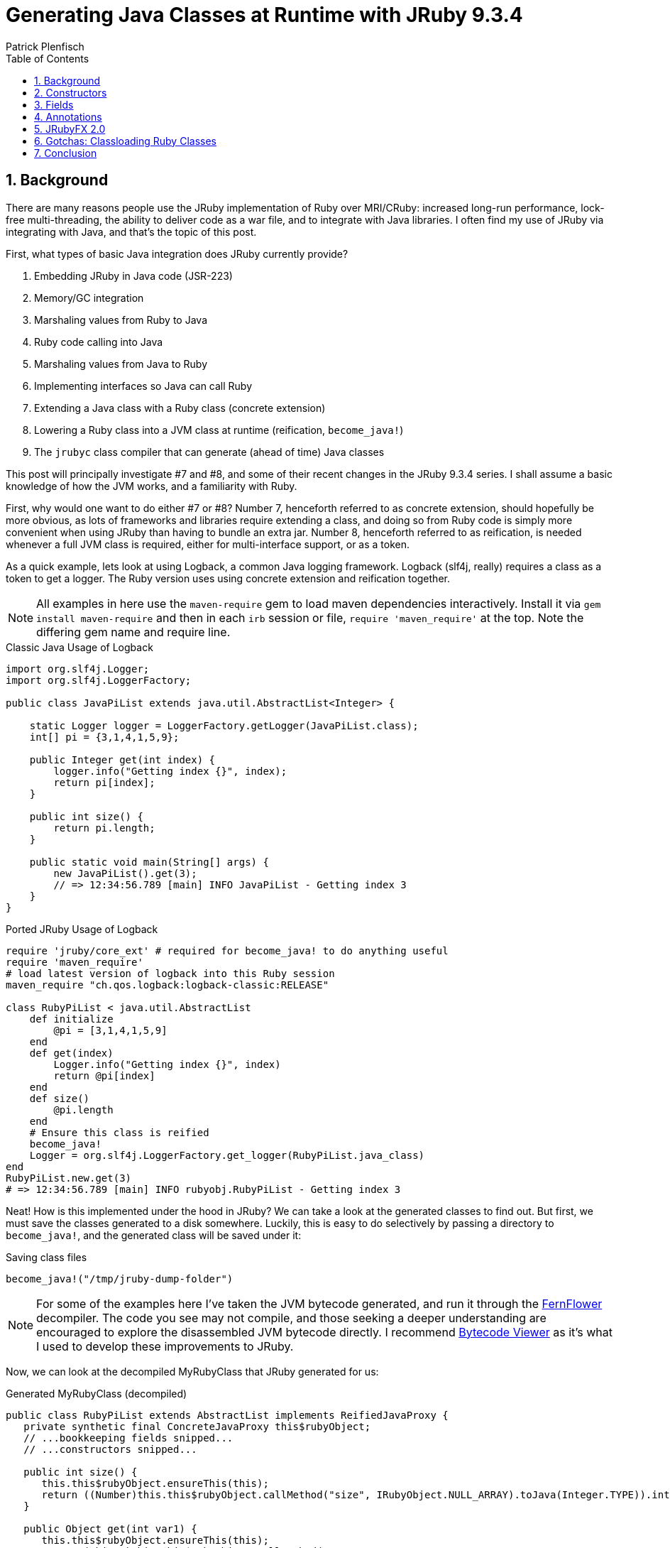 = Generating Java Classes at Runtime with JRuby 9.3.4
Patrick Plenfisch
:doctype: article
:encoding: utf-8
:lang: en
:toc: left
:numbered:


== Background

There are many reasons people use the JRuby implementation of Ruby over MRI/CRuby: increased long-run performance, lock-free multi-threading, the ability to deliver code as a war file, and to integrate with Java libraries. I often find my use of JRuby via integrating with Java, and that's the topic of this post.

First, what types of basic Java integration does JRuby currently provide?

 1. Embedding JRuby in Java code (JSR-223)
 2. Memory/GC integration
 3. Marshaling values from Ruby to Java
 4. Ruby code calling into Java
 5. Marshaling values from Java to Ruby
 6. Implementing interfaces so Java can call Ruby
 7. Extending a Java class with a Ruby class (concrete extension)
 8. Lowering a Ruby class into a JVM class at runtime (reification, `become_java!`)
 9. The `jrubyc` class compiler that can generate (ahead of time) Java classes


This post will principally investigate #7 and #8, and some of their recent changes in the JRuby 9.3.4 series. I shall assume a basic knowledge of how the JVM works, and a familiarity with Ruby.

First, why would one want to do either #7 or #8? Number 7, henceforth referred to as concrete extension, should hopefully be more obvious, as lots of frameworks and libraries require extending a class, and doing so from Ruby code is simply more convenient when using JRuby than having to bundle an extra jar. Number 8, henceforth referred to as reification, is needed whenever a full JVM class is required, either for multi-interface support, or as a token.

As a quick example, lets look at using Logback, a common Java logging framework. Logback (slf4j, really) requires a class as a token to get a logger. The Ruby version uses using concrete extension and reification together.

NOTE: All examples in here use the `maven-require` gem to load maven dependencies interactively. Install it via `gem install maven-require` and then in each `irb` session or file, `require 'maven_require'` at the top. Note the differing gem name and require line.


.Classic Java Usage of Logback
[source,java]
----
import org.slf4j.Logger;
import org.slf4j.LoggerFactory;

public class JavaPiList extends java.util.AbstractList<Integer> {

    static Logger logger = LoggerFactory.getLogger(JavaPiList.class);
    int[] pi = {3,1,4,1,5,9};
    
    public Integer get(int index) {
        logger.info("Getting index {}", index);
        return pi[index];
    }
    
    public int size() {
        return pi.length;
    }

    public static void main(String[] args) {
        new JavaPiList().get(3);
        // => 12:34:56.789 [main] INFO JavaPiList - Getting index 3
    }
}
----

.Ported JRuby Usage of Logback
[source,ruby]
----
require 'jruby/core_ext' # required for become_java! to do anything useful
require 'maven_require'
# load latest version of logback into this Ruby session
maven_require "ch.qos.logback:logback-classic:RELEASE"

class RubyPiList < java.util.AbstractList
    def initialize
        @pi = [3,1,4,1,5,9]
    end
    def get(index)
        Logger.info("Getting index {}", index)
        return @pi[index]
    end
    def size()
        @pi.length
    end
    # Ensure this class is reified
    become_java! 
    Logger = org.slf4j.LoggerFactory.get_logger(RubyPiList.java_class)
end
RubyPiList.new.get(3)
# => 12:34:56.789 [main] INFO rubyobj.RubyPiList - Getting index 3
----


Neat! How is this implemented under the hood in JRuby? We can take a look at the generated classes to find out. But first, we must save the classes generated to a disk somewhere. Luckily, this is easy to do selectively by passing a directory to `become_java!`, and the generated class will be saved under it:

.Saving class files
[source,ruby]
----
become_java!("/tmp/jruby-dump-folder")
----

NOTE: For some of the examples here I've taken the JVM bytecode generated, and run it through the https://github.com/JetBrains/intellij-community/tree/master/plugins/java-decompiler/engine[FernFlower] decompiler. The code you see may not compile, and those seeking a deeper understanding are encouraged to explore the disassembled JVM bytecode directly. I recommend https://bytecodeviewer.com/[Bytecode Viewer] as it's what I used to develop these improvements to JRuby.

Now, we can look at the decompiled MyRubyClass that JRuby generated for us:

.Generated MyRubyClass (decompiled)
[source,java]
----
public class RubyPiList extends AbstractList implements ReifiedJavaProxy {
   private synthetic final ConcreteJavaProxy this$rubyObject;
   // ...bookkeeping fields snipped...
   // ...constructors snipped...

   public int size() {
      this.this$rubyObject.ensureThis(this);
      return ((Number)this.this$rubyObject.callMethod("size", IRubyObject.NULL_ARRAY).toJava(Integer.TYPE)).intValue();
   }

   public Object get(int var1) {
      this.this$rubyObject.ensureThis(this);
      return (Object)this.this$rubyObject.callMethod("get",
            new IRubyObject[]{
                JavaUtil.convertJavaToRuby(ruby, var1)
            }).toJava(Object.class);
   }
   // ...bookkeeping methods snipped...
}

----

Here we can see several important facts. First, this is just a proxy for a Ruby class. As the Java class just delegate everything to the Ruby object, all the logic can still be swapped around via monkey patching and it is still dynamic under the hood. The Java class is merely an interface to the Ruby class. Second, there is lots of internal JRuby bookkeeping present, so performance may be lower. Third, all instance variables are not lowered to fields and are still Ruby-private. And fourth, the method signatures were picked up from the superclass.


For most JRuby Java integrations this is fine, but sometimes you need to add some more flair to your generated classes. Let us investigate three separate ways to upgrade our integration game with JRuby 9.3.4 improvements to concrete reification:

 1. Java-callable constructors
 2. Fields
 3. Annotations


== Constructors
The first issue I ever filed against JRuby was about the lack of java-callable constructors for java-extending classes (concrete extension), in 2012. One anagram and 8½ years later, it was finally closed in 2021, as my implementation was merged into JRuby 9.3.0. What caused me to file the issue, and still want it done in 2021? JavaFX, or more specifically, the JRuby bindings of JavaFX, JRubyFX. JavaFX is a cross-platform GUI toolkit, and my usual go-to for GUI work when I'm writing Ruby.

One of the features that drew me to JavaFX is SceneBuilder, a drag-and-drop GUI designer that produces a runtime-loadable XML (cleverly called FXML) description of the GUI layout. While it's possible to use JavaFX/JRubyFX without FXML (and indeed most of the people using JRubyFX seem to not use it), FXML is very useful. Supporting FXML in JRubyFX was tricky, as the JavaFX `FXMLLoader` reads the FXML to build classes and set fields. It does this by using reflection to call the no-arg constructor of the named class in the FXML. This is where I ran into trouble in 2012, but is now fixed, as of JRuby 9.3.1 (and utilized in JRubyFX 2.0). If you want to be able to call a constructor from Java for a Ruby class extending a Java class, now you can do so, and it's configurable:

.Simple Construction Example
[source,ruby]
----
require 'jruby/core_ext' # required for become_java! to do anything useful

class ChaosParrot < java.io.InputStream
    def initialize()
        puts "ChaosParrot was initialized"
        @percent = 0.1
    end
    
    java_signature 'void setPercent(float)'
    def setPercent(pct)
        puts "Got percent: #{pct}"
        @percent = pct
    end
    
    java_signature 'void setStream(java.io.InputStream)'
    def setStream(underlying)
        puts "Got new stream"
        @underlying = underlying
    end
    
    # no java_signature necessary here, as it uses the inherited signatures
    def read(*args)
        # for other signatures, use parent
        return super.read(*args) unless args.empty?
        
        # corrupt bytes randomly, as configured
        return rand(256) ^ @underlying.read if rand <= @percent
        @underlying.read
    end
    
    new # if you directly `new` the class, become_java!
    # is called if necessary for concrete-extension classes
    # but you can always ensure it by calling become_java! directly
end
# call the constructor via Java Reflection API's
us = ChaosParrot.java_class.constructor().newInstance
# => ChaosParrot was initialized
us # => #<ChaosParrot:0x1f2e3d4c>
----

This means that you can now use any Java object-construction libraries.  Here is a contrived continuation of this example using Spring to construct Ruby objects:

NOTE: We use `ChaosParrot.java_class.name` to get the full name, as the `rubyobj` package is not considered stable release-to-release.

CAUTION: We also must pass in an appropriate classloader. See below for issues related to classloading reified classes (both concrete and normal) from java.


.Instantiating Ruby Objects from Java via Spring
[source,ruby]
----
# ChaosParrot code from above continues here
maven_require 'org.springframework', 'spring-context','5.3.16'
require 'tempfile'
Tempfile.open("beans.xml") do |beanxml|
    File.write(beanxml.path, %Q|<?xml version="1.0" encoding="UTF-8"?>
        <beans xmlns="http://www.springframework.org/schema/beans" xmlns:xsi="http://www.w3.org/2001/XMLSchema-instance" xsi:schemaLocation="http://www.springframework.org/schema/beans http://www.springframework.org/schema/beans/spring-beans.xsd">
            <bean id="myparrot" class="#{ChaosParrot.java_class.name}">
                <property name="percent" value="0.25"/>
            </bean>
        </beans>|)
    ctx = org.springframework.context.support.FileSystemXmlApplicationContext.new
    ctx.config_location = "file:#{beanxml.path}"
    ctx.class_loader = ChaosParrot.java_class.class_loader # See below about classloaders
    ctx.refresh # load the beans!
    # => ChaosParrot was initialized
    # => Got percent: 0.25

    # ...do stuff with ctx
end

----

TIP: Getting type conversion errors about IRubyObject? Ensure you required `require 'jruby/core_ext'` as it is a no-op by default for `jrubyc` compatibility.

Dumping the generated class shows us the method that JRuby generates:

.Generated ChaosParrot Structure (disassembled with javap)
[source,java]
----
public class rubyobj.ChaosParrot extends InputStream implements ReifiedJavaProxy {
  // Java-reflection constructor
  public ChaosParrot();
  
  // Internal JRuby constructors (::new)
  public ChaosParrot(Ruby, RubyClass);
  public synthetic ChaosParrot(ConcreteJavaProxy, IRubyObject[], Block, Ruby, RubyClass);
  protected synthetic ChaosParrot(ConcreteJavaProxy, boolean, IRubyObject[], Block, Ruby, RubyClass);
  public static {};
  
  // Our new methods
  public void setStream(InputStream);
  public void setPercent(float);
  
  // Overrides for read (all overloads always added)
  public int read();
  public int read(byte...);
  public int read(byte[], int, int);
  
  // bridge methods so super works (Internal JRuby implementation details)
  // Note only 2 here, as read() is abstract in the parent
  public bridge synthetic int __super$\=rubyobj\,ChaosParrot$read(byte[]);
  public bridge synthetic int __super$\=rubyobj\,ChaosParrot$read(byte[], int, int);
  
  // internal JRuby API (ReifiedJavaProxy)
  public synthetic IRubyObject ___jruby$rubyObject();
  public synthetic JavaProxyClass ___jruby$proxyClass();
}

----

CAUTION:  Because internally JRuby has the proxy Java class, as well as the Ruby class, and it needs to initialize both of them no matter if initialized from Ruby code via `::new` or Java code via `newInstance`, a limitation currently applies to `super(...)` calls in the configured constructor method (typically `initialize`, see below): there can be at most one `super(...)`, with no conditionals over it.

TIP: If you are curious how these two halves are initialized together, https://github.com/jruby/jruby/pull/6422#issuecomment-748414730[this initialization diagram] is a good place to start

One potentially tricky thing, is that of which method to call in initialization. This is particularly acute for JavaFX as the "fxml is loaded" method is called `initialize`, shadowing the Ruby constructor of the same name. Luckily, the new constructor support in 9.3 allows reconfiguring many aspects of this interaction, owing to the fact that it is merely a proxy generator for Java. 

In the example below, the method defined as `#initialize` is never used, as `::new` has been redefined (via `configure_java_class`) to call `#java_ctor`, and calling `.initialize` from Java is re-routed to `#normal_method`. By default JRuby, excludes `#initialize` from generation, so we must explicitly include it here.

CAUTION: Class configuration using `configure_java_class` is only fully enabled for concrete extension (aka Ruby-subclassing-Java) as of 9.3.4. Non-concrete extension (no Java superclasses) is not fully enabled. There is a bug about this https://github.com/jruby/jruby/issues/7122[issue #7122].

.Configuring Java Proxy Class Generation Parameters
[source,ruby]
----
require 'jruby/core_ext' # required for become_java! to do anything useful

# configuring classes only works for concrete classes right now (JRuby 9.3.4)
# so we extends java.lang.Object to force this to be a concrete-extended class
class ConfiguredProxy < java.lang.Object
    def initialize
        puts "I shouldn't be called"
    end 
    def java_ctor
        puts "The ctor was called"
    end
    def standard_method
        puts "The non-ctor was called"
    end
    configure_java_class(ctor_name: "java_ctor") do
        dispatch :initialize, :standard_method # java initialize will call standard_method
        include :initialize # excluded by default
    end
    become_java!
end
ConfiguredProxy.new
# => The ctor was called
inst = ConfiguredProxy.java_class.constructor().newInstance
# => The ctor was called
ConfiguredProxy.java_class.get_method("initialize").invoke(inst)
# => The non-ctor was called

# you can stil call standard_method directly too, since 
# it wasn't excluded or redefined
ConfiguredProxy.java_class.get_method("standard_method").invoke(inst)
# => The non-ctor was called

----

Decompiling the result shows that some of our changes (`dispatch`, `include`) are baked into the class file itself, while others (`ctor_name`) can still be edited after class generation:

.Generated ConfiguredProxy (decompiled)
[source,java]
----
public class ConfiguredProxy implements ReifiedJavaProxy {
   // ...bookkeeping fields snipped... (see end for full listing)
   // ...some constructors snipped...

   // Java no-arg constructor
   public ConfiguredProxy() {
      this(new ConcreteJavaProxy(ruby, rubyClass), false, IRubyObject.NULL_ARRAY, Block.NULL_BLOCK, ruby, rubyClass);
   }

   protected synthetic ConfiguredProxy(ConcreteJavaProxy var1, boolean var2, IRubyObject[] var3, Block var4, Ruby var5, RubyClass var6) {
      this.this$rubyObject = var1;
      // the splitInitialized & finishInitialize calls here will invoke whichever
      // ruby method is configured as :ctor_name in configure_java_class
      SplitCtorData state = var1.splitInitialized(var2 ? rubyClass : var6, var3, var4, this$rubyCtorCache);
      // snipped bookkeeping...
         super();
         var1.setObject(this);
         var1.finishInitialize(state);
      // snipped bookkeeping...
   }

   // Since we didn't specify the signature, it returns 
   // Ruby objects as the default
   public IRubyObject standard_method() {
      this.this$rubyObject.ensureThis(this);
      return this.this$rubyObject.callMethod("standard_method");
   }

   // the configured dispatch is seen here, dispatching 
   // to a differently-named method
   public IRubyObject initialize() {
      this.this$rubyObject.ensureThis(this);
      return this.this$rubyObject.callMethod("standard_method");
   }

   // No dispatch configuration, uses same name
   public IRubyObject java_ctor() {
      this.this$rubyObject.ensureThis(this);
      return this.this$rubyObject.callMethod("java_ctor");
   }
   
   // ...bookkeeping methods snipped...
}

----

== Fields
Java/JVM fields and Ruby instance variables are different: fields are fixed, and can be public, protected, or private, while instance variables are only protected, but are dynamic. Nonetheless, when porting Java code to Ruby, or vice-versa, they are typically replaced with each other. JRuby, however, exposes fields differently than instance variables. Fields are accessed by named getters and setters on self, and not related to instance variables (you can set a field and an instance variable of the same name to different values!). If you are accessing existing Java objects this is one thing, but how do you create a Java field on a reified Ruby object, whether concrete-extended or not? With `java_field`. Here is a contrived example using Jackson, a JSON serializer for Java (Please use one of the ruby serializers in real code, this is just an example of a java library reading fields):


.Serializing Reified Ruby Classes with Jackson
[source,ruby]
----
require 'jruby/core_ext' # required for become_java! to do anything useful
maven_require 'com.fasterxml.jackson.core:jackson-databind'

# If we are a pure ruby class, internal JRuby fields will be present.
# To avoid unnecessary methods and fields on the resulting Java Class, 
# we decend from Java Object, not Ruby Object
class FieldedClass < java.lang.Object
    java_field 'java.lang.String mystr'
    def initialize(mystr = nil)
        super() # j.l.Object requires no args
        self.mystr = mystr if mystr != nil
    end
    become_java!
end
om = com.fasterxml.jackson.databind.ObjectMapper.new
str = om.write_value_as_string(FieldedClass.new("foo"))
# => "{\"mystr\": \"foo\"}
om.read_value(str, FieldedClass.java_class).mystr
# => "foo"
----

This isn't very idiomatic Ruby. If we are willing to sacrifice some of the expected semantics of ruby instance variables, we can, as of JRuby 9.3.4, tie the instance variables and the fields together. Instead of being able to store two different values in `@name` and `self.name`, they are aliases

.Serializing Reified Ruby Classes with Jackson, using Instance Variables
[source,ruby]
----
class InstancedClass < java.lang.Object
    java_field 'java.lang.String mystr', instance_variable: true
    def initialize(mystr = nil)
        super()
        @mystr = mystr if mystr != nil
    end
    become_java!
end
str = om.write_value_as_string(InstancedClass.new("foo"))
# => "{\"mystr\": \"foo\"}
om.read_value(str, InstancedClass.java_class).mystr
# => "foo"
----


CAUTION: `@name.equals?(@name)` may be false in some cases when using this configuration

CAUTION: A frozen object can have all instance variables using this configuration modified. Instance variables using this configuration  do not respect if an object is frozen or not.

CAUTION: JVM semantics, not Ruby Semantics, apply when using this configuration

Disassembling, we see this has no affect on the generated proxy class:

.Generated InstancedClass & FieldedClass Structure (disassembled with javap)
[source,java]
----
public class FieldedClass implements ReifiedJavaProxy {
  public java.lang.String mystr;
  public FieldedClass();
  // snipped internal ctors and internal JRuby API methods
}
public class InstancedClass implements ReifiedJavaProxy {
  public java.lang.String mystr;
  public InstancedClass();
  // snipped internal ctors and internal JRuby API methods
}
----


== Annotations
JRuby 9.3 partly unified the annotation API between `become_java!` on a pure-ruby class, a concrete-extension Ruby class, and using `jrubyc` (class-methods only, package and class annotations are not mutually supported). Now the class methods work equally well and with the same syntax:

[source, ruby]
----
class MyClass
    java_field 'full.Type name'
    java_field '@full.Annotation() full.Type name'
    
    java_signature 'full.Type myMethod(primitive, full.Type)'
    java_signature '@full.Annotation() full.Type myMethod(primitive, full.Type)'
    def myMethod(*args)
        #...
    end
end
----

We can extend the example from the previous section to have annotations that affect the behavior of Java libraries:

.Annotations on Generated Java Classes with Jackson
[source, ruby]
----
maven_require 'com.fasterxml.jackson.core', 'jackson-databind'

# we extend the Java Object for the same reasons as the previuos example
class AnnotatedClass < java.lang.Object
    # Note we can't use java_annotation ouside of the class, that is jrubyc only
    add_class_annotations com.fasterxml.jackson.annotation.JsonRootName => {"value" => "user"}
    
    java_field '@com.fasterxml.jackson.annotation.JsonIgnore java.lang.String mystr'
    java_field 'int myint'
    
    java_signature '@com.fasterxml.jackson.annotation.JsonSetter(value="phantom") void printItOut(boolean)'
    def printItOut(p)
        puts "Phantom set to: #{p}"
    end
    become_java!
end
om = com.fasterxml.jackson.databind.ObjectMapper.new
om.enable(com.fasterxml.jackson.databind.SerializationFeature::WRAP_ROOT_VALUE)
om.write_value_as_string(AnnotatedClass.new.tap{|x|x.myint=9})
# => "{\"user\":{\"myint\":9}}"
ac = om.read_value('{"myint":314,"phantom":true}', AnnotatedClass.java_class)
# Phantom set to: true
ac.myint
# => 314
----

TIP: Can I avoid typing the package name of the class? Not as of JRuby 9.3. It is https://github.com/jruby/jruby/issues/5486[issue #5486]

Examining the generated class, we can see it did annotate as we requested:

.Generated AnnotatedClass Structure (decompiled)
[source,java]
----
@JsonRootName("user")
public class AnnotatedClass implements ReifiedJavaProxy {
   // snipped private implementation fields
   
   @JsonIgnore
   public String mystr;
   
   public int myint;

   @JsonSetter("phantom")
   public void printItOut(boolean var1) {
      // ...
   }
   // snipped internal JRuby API parts
}
----

== JRubyFX 2.0
After all of these changes in JRuby 9.3.4, the JRubyFX gem can finally dump its FXML hacks and use the existing FXMLLoader by taking advantage of these new features.

So, how does JRubyFX use these features for loading FXML?
Every request for loading FXML starts by us loading the file and pulling out all the expected field names from the `fx:id` attributes, and the `onEvent` expected event handlers
For each of these names, we call java_field with the FXML annotation, field name, and request that the instance variables are mapped to the fields. This makes the API seem more Ruby-like while two copies of variables. Additionally, most of the pitfalls are likely avoided as these instance variables are typically read, not written, once the FXML file has been loaded.
For each of the event handlers, we define an appropriate event handler method using `java_method` with the fxml annotation and event handler name
We configure the class for a Java-accessible constructor
We call `become_java!` and pass the concrete-extended reified class off to the JavaFX FXMLLoader

As such, users can experience a straightforward integration experience. For example, while the JVM class is a static and unchangeable interface, by defining all the expected methods and fields, user Ruby code can muck with the class as long as those methods stay defined.

Here are some snippets of the above features when integrated into JRubyFX use. Plus, some of the interesting bits of the JRubyFX implementation. See the full working example these were taken from under https://github.com/jruby/jrubyfx/tree/master/samples/contrib/fxmltableview[samples/contrib/fxmltableview].

TIP: I recommend using Zulu+FX JDK builds for JRubyFX as it is pre-packaged with JavaFX, but any JDK with JavaFX should work (Java 8 and later)

.Fragments of fxmlloader JRubyFX example & JRubyFX implementation
[source, ruby]
----
# user usage
class FormattedTableCellFactory
  include Java::javafx.util.Callback
  include JRubyFX

  # see below for fxml_raw_accessor definition
  fxml_raw_accessor :alignment, Java::javafx.scene.text.TextAlignment
  fxml_raw_accessor :format, java.text.Format

  def call(param)
    cell = FormattedTableCellFactory_TableCell.new(@format)
    cell.setTextAlignment(@alignment)
    # ...
  end
  # ...
end

# library definition
module JRubyFX
    # ...
    def fxml_raw_accessor(symbol_name, type=java::lang::String)
      # ...
      # fieldNameGetType() is an extention to standard bean style
      # getters/setters in JavaFX
      java_signature "java.lang.Class " + symbol_name.id2name + "GetType()"
      send(:define_method, symbol_name.id2name + "GetType") do
        return type.java_class
      end
      # define the field as fxml-capable
      java_field "@javafx.fxml.FXML #{type.java_class.name} #{symbol_name}", instance_variable: true
    end
end

# user usage
class FXMLTableViewController
  include JRubyFX::Controller
  
  # this method call defines all the methods and fields in the provided file
  fxml "fxml_tableview.fxml"

  # event handler from the fxml
  def addPerson
    # the tableview and the fields are
    # accessable as instance variables
    data = @tableView.items
    data.add(Person.new(@firstNameField.text, ...))

    @firstNameField.text = ""
    # ...
  end
  # ...
end

# library definition
module JRubyFX::FxmlHelper
    # ...
    def self.transform(clazz, ...) # called by fxml in the user code above
        # ...
        while xmlStreamReader.hasNext
            # lots of xml processing ...
            
            # if it is an id, save the id and annotate it as injectable by JavaFX. Default to object since the FXMLLoader doesn't care...
            if localName == "id" and prefix == FXMLLoader::FX_NAMESPACE_PREFIX
              clazz.instance_eval do
                # Note: we could detect the type, but Ruby doesn't care, and neither does JavaFX's FXMLLoader 
                java_field "@javafx.fxml.FXML java.lang.Object #{value}", instance_variable: true
              end
            # otherwise, if it is an event, add a forwarding call
            elsif localName.start_with? "on" and value.start_with? "#"
              name = value[1..-1] # strip hash
              clazz.instance_eval do
                # add the fxml signature and correct param count
                java_signature "@javafx.fxml.FXML void #{name}(javafx.event.Event)"
              end
            end
            # ...
        end
        # ...
        clazz.become_java!
    end
end
----

.fxmltableview sample FXML selection (fxml_tableview.fxml)
[source, xml]
----
<GridPane alignment="CENTER" hgap="10.0" vgap="10.0" xmlns:fx="http://javafx.com/fxml">
  <!-- ... -->
  <!-- saved in the controller instance variable -->
  <TableView fx:id="tableView" GridPane.columnIndex="0" GridPane.rowIndex="1">
    <columns>
      <TableColumn prefWidth="100.0" text="First Name" fx:id="firstNameColumn">
        <cellFactory>
          <!-- Build our Ruby class, defined above -->
          <FormattedTableCellFactory alignment="CENTER" />
        </cellFactory>
        <!-- ... -->
      </TableColumn>
      <!-- ... -->
    </columns>
    <!-- ... -->
  </TableView>
  <HBox alignment="BOTTOM_RIGHT" spacing="10.0" GridPane.columnIndex="0" GridPane.rowIndex="2">
    <TextField fx:id="firstNameField" prefWidth="90.0" promptText="First Name" />
    <!-- ... -->
    <!-- tied to a our controller method -->
    <Button onAction="#addPerson" text="Add" />
  </HBox>
</GridPane>
----

Decompiling some of these classes, we can see the generated fields, method, constructors, and annotations:

.Select Decompiled Generated Classes from fxmltableview Sample
[source, java]
----

public class FormattedTableCellFactory extends RubyObject implements Reified, Callback {
   // snip...
   @FXML
   public TextAlignment alignment;
   @FXML
   public Format format;

   public FormattedTableCellFactory();

   public TextAlignment getAlignment();
   public void setAlignment(TextAlignment var1);
   public Class alignmentGetType();

   public Format getFormat();
   public void setFormat(Format var1);
   public Class formatGetType();
   
   // snip...
}
public class FXMLTableViewController extends RubyObject implements Reified {
   // snip...
   @FXML
   public Object tableView;
   @FXML
   public Object firstNameColumn;
   @FXML
   public Object firstNameField;
   @FXML
   public Object lastNameField;
   @FXML
   public Object emailField;

   // Event Handler
   @FXML
   public void addPerson(Event var1);

   // snip...
}
----

== Gotchas: Classloading Ruby Classes

If you are looking up and building Ruby objects from Java code or libraries, pay attention to the classloaders. As of JRuby 9.3.4, no supported built-in way exists to look up reified Ruby classes from Java. If you only need to build one class, you can do what the above Spring demo did, and pass in the single-class classloader of the reified class: `MyClass.java_class.classloader`. If you need multiple class lookup, you need to write a new classloader.

Here is a slightly modified version of the JRubyFX classloader that may be a helpful jumping off point. Note that you must decide where to "mount" your classes, as the built-in `rubyobj` is not guaranteed to be stable. This mounts all Ruby classes under "Object":


.Reified Ruby Classloader for Java
[source, ruby]
----
# This is a minimal classloader only for classes, resources not supported
class PolyglotClassLoader < java.lang.ClassLoader
    def initialize()
      super(JRuby.runtime.jruby_class_loader)
      @prefix = "Object."
    end
    java_signature "java.lang.Class findClass(java.lang.String name)"
    def findClass(a)
      return nil unless a.start_with? @prefix
      a = a[@prefix.length..-1] # trim prefix
      begin
        return a.
            split(".").
            inject(Object){ |value, name|
                value.const_get(name)
            }.tap{|x|
                x.become_java!
            }.java_class
      rescue NameError
        raise java.lang.ClassNotFoundException.new("Could not find Ruby or Java class '#{a.gsub(/[.$]/, "::")}' or '#{a}'") # Must be a java CNF, not a Ruby Name Error
      end
    end
    become_java!
end
----

== Conclusion
The new features in 9.3.4 make it much easier to integrate Ruby code with Java code doing lots of reflection. Happy Hacking!


